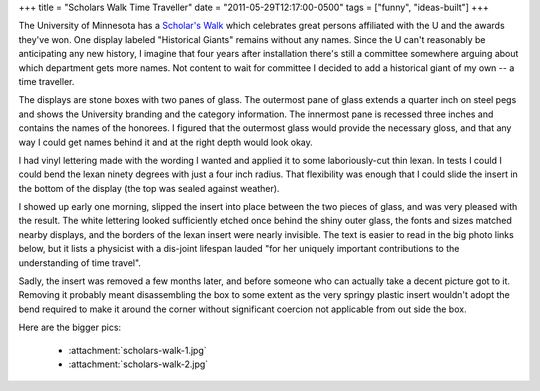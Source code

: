 +++
title = "Scholars Walk Time Traveller"
date = "2011-05-29T12:17:00-0500"
tags = ["funny", "ideas-built"]
+++


The University of Minnesota has a `Scholar's Walk`_ which celebrates great
persons affiliated with the U and the awards they've won.  One display labeled
"Historical Giants" remains without any names.  Since the U can't reasonably be
anticipating any new history, I imagine that four years after installation
there's still a committee somewhere arguing about which department gets more
names.  Not content to wait for committee I decided to add a historical giant of
my own -- a time traveller.

.. image:: /unblog/attachments/scholars-walk-1-thumb.jpg
   :width: 500px
   :height: 602px
   :alt: Modified Scholar's walk display


The displays are stone boxes with two panes of glass.  The outermost pane of
glass extends a quarter inch on steel pegs and shows the University branding and
the category information.  The innermost pane is recessed three inches and
contains the names of the honorees.  I figured that the outermost glass would
provide the necessary gloss, and that any way I could get names behind it and at
the right depth would look okay.

I had vinyl lettering made with the wording I wanted and applied it to some
laboriously-cut thin lexan.  In tests I could I could bend the lexan ninety
degrees with just a four inch radius.  That flexibility was enough that I could
slide the insert in the bottom of the display (the top was sealed against
weather).

I showed up early one morning, slipped the insert into place between the two
pieces of glass, and was very pleased with the result.  The white lettering
looked sufficiently etched once behind the shiny outer glass, the fonts and
sizes matched nearby displays, and the borders of the lexan insert were nearly
invisible.  The text is easier to read in the big photo links below, but it
lists a physicist with a dis-joint lifespan lauded "for her uniquely important
contributions to the understanding of time travel".

Sadly, the insert was removed a few months later, and before someone who can
actually take a decent picture got to it.  Removing it probably meant
disassembling the box to some extent as the very springy plastic insert wouldn't
adopt the bend required to make it around the corner without significant
coercion not applicable from out side the box.

Here are the bigger pics:

 - :attachment:`scholars-walk-1.jpg`
 - :attachment:`scholars-walk-2.jpg`

.. _Scholar's Walk: http://web.archive.org/web/20091219055227/http://www.scholarswalk.umn.edu/

.. tags: funny,ideas-built
